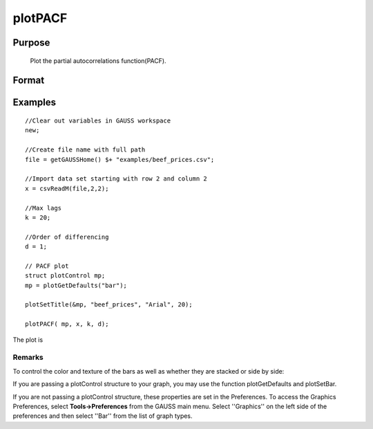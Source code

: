 
plotPACF
==============================================

Purpose
----------------

			Plot the partial autocorrelations function(PACF).

				

Format
----------------
.. function:: plotPACF(myPlot,  x,  k,  d) 
			              plotPACF(x,  k, d)

    :param myPlot: A plotControl structure.
    :type myPlot: TODO

    :param x: data.
    :type x: Nx1 vector

    :param k: maximum number of autocorrelations to compute.
    :type k: scalar

    :param d: order of differencing.
    :type d: scalar

Examples
----------------

::

    //Clear out variables in GAUSS workspace
    new;
    
    //Create file name with full path
    file = getGAUSSHome() $+ "examples/beef_prices.csv";
    
    //Import data set starting with row 2 and column 2
    x = csvReadM(file,2,2);
    
    //Max lags
    k = 20;
    
    //Order of differencing
    d = 1;
    
    // PACF plot
    struct plotControl mp;
    mp = plotGetDefaults("bar");
    
    plotSetTitle(&mp, "beef_prices", "Arial", 20);
    
    plotPACF( mp, x, k, d);

The plot is

Remarks
+++++++

To control the color and texture of the bars as well as whether they are
stacked or side by side:

If you are passing a plotControl structure to your graph, you may use
the function plotGetDefaults and plotSetBar.

If you are not passing a plotControl structure, these properties are set
in the Preferences. To access the Graphics Preferences, select
**Tools->Preferences** from the GAUSS main menu. Select ''Graphics'' on
the left side of the preferences and then select ''Bar'' from the list
of graph types.

.. seealso:: Functions :func:`plotACF`, :func:`ACF`, :func:`PACF`
